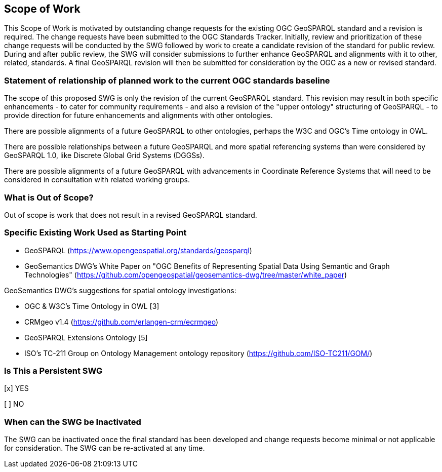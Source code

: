 == Scope of Work

This Scope of Work is motivated by outstanding change requests for the existing OGC GeoSPARQL standard and a revision is required. The change requests have been submitted to the OGC Standards Tracker. Initially, review and prioritization of these change requests will be conducted by the SWG followed by work to create a candidate revision of the standard for public review. During and after public review, the SWG will consider submissions to further enhance GeoSPARQL and alignments with it to other, related, standards. A final GeoSPARQL revision will then be submitted for consideration by the OGC as a new or revised standard.


=== Statement of relationship of planned work to the current OGC standards baseline

The scope of this proposed SWG is only the revision of the current GeoSPARQL standard. This revision may result in both specific enhancements - to cater for community requirements - and also a revision of the "upper ontology" structuring of GeoSPARQL - to provide direction for future enhancements and alignments with other ontologies.

There are possible alignments of a future GeoSPARQL to other ontologies, perhaps the W3C and OGC's Time ontology in OWL.

There are possible relationships between a future GeoSPARQL and more spatial referencing systems than were considered by GeoSPARQL 1.0, like Discrete Global Grid Systems (DGGSs).

There are possible alignments of a future GeoSPARQL with advancements in Coordinate Reference Systems that will need to be considered in consultation with related working groups.

=== What is Out of Scope?

Out of scope is work that does not result in a revised GeoSPARQL standard.


=== Specific Existing Work Used as Starting Point

* GeoSPARQL (https://www.opengeospatial.org/standards/geosparql)
* GeoSemantics DWG's White Paper on "OGC Benefits of Representing Spatial Data Using Semantic and Graph Technologies" (https://github.com/opengeospatial/geosemantics-dwg/tree/master/white_paper)

GeoSemantics DWG's suggestions for spatial ontology investigations:

* OGC & W3C's Time Ontology in OWL [3]
* CRMgeo v1.4 (https://github.com/erlangen-crm/ecrmgeo)
* GeoSPARQL Extensions Ontology [5] 
* ISO's TC-211 Group on Ontology Management ontology repository (https://github.com/ISO-TC211/GOM/)

=== Is This a Persistent SWG

[x] YES

[ ] NO

=== When can the SWG be Inactivated

The SWG can be inactivated once the final standard has been developed and change requests become minimal or not applicable for consideration. The SWG can be re-activated at any time.
